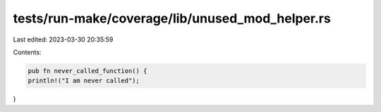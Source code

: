 tests/run-make/coverage/lib/unused_mod_helper.rs
================================================

Last edited: 2023-03-30 20:35:59

Contents:

.. code-block:: rs

    pub fn never_called_function() {
    println!("I am never called");
}


